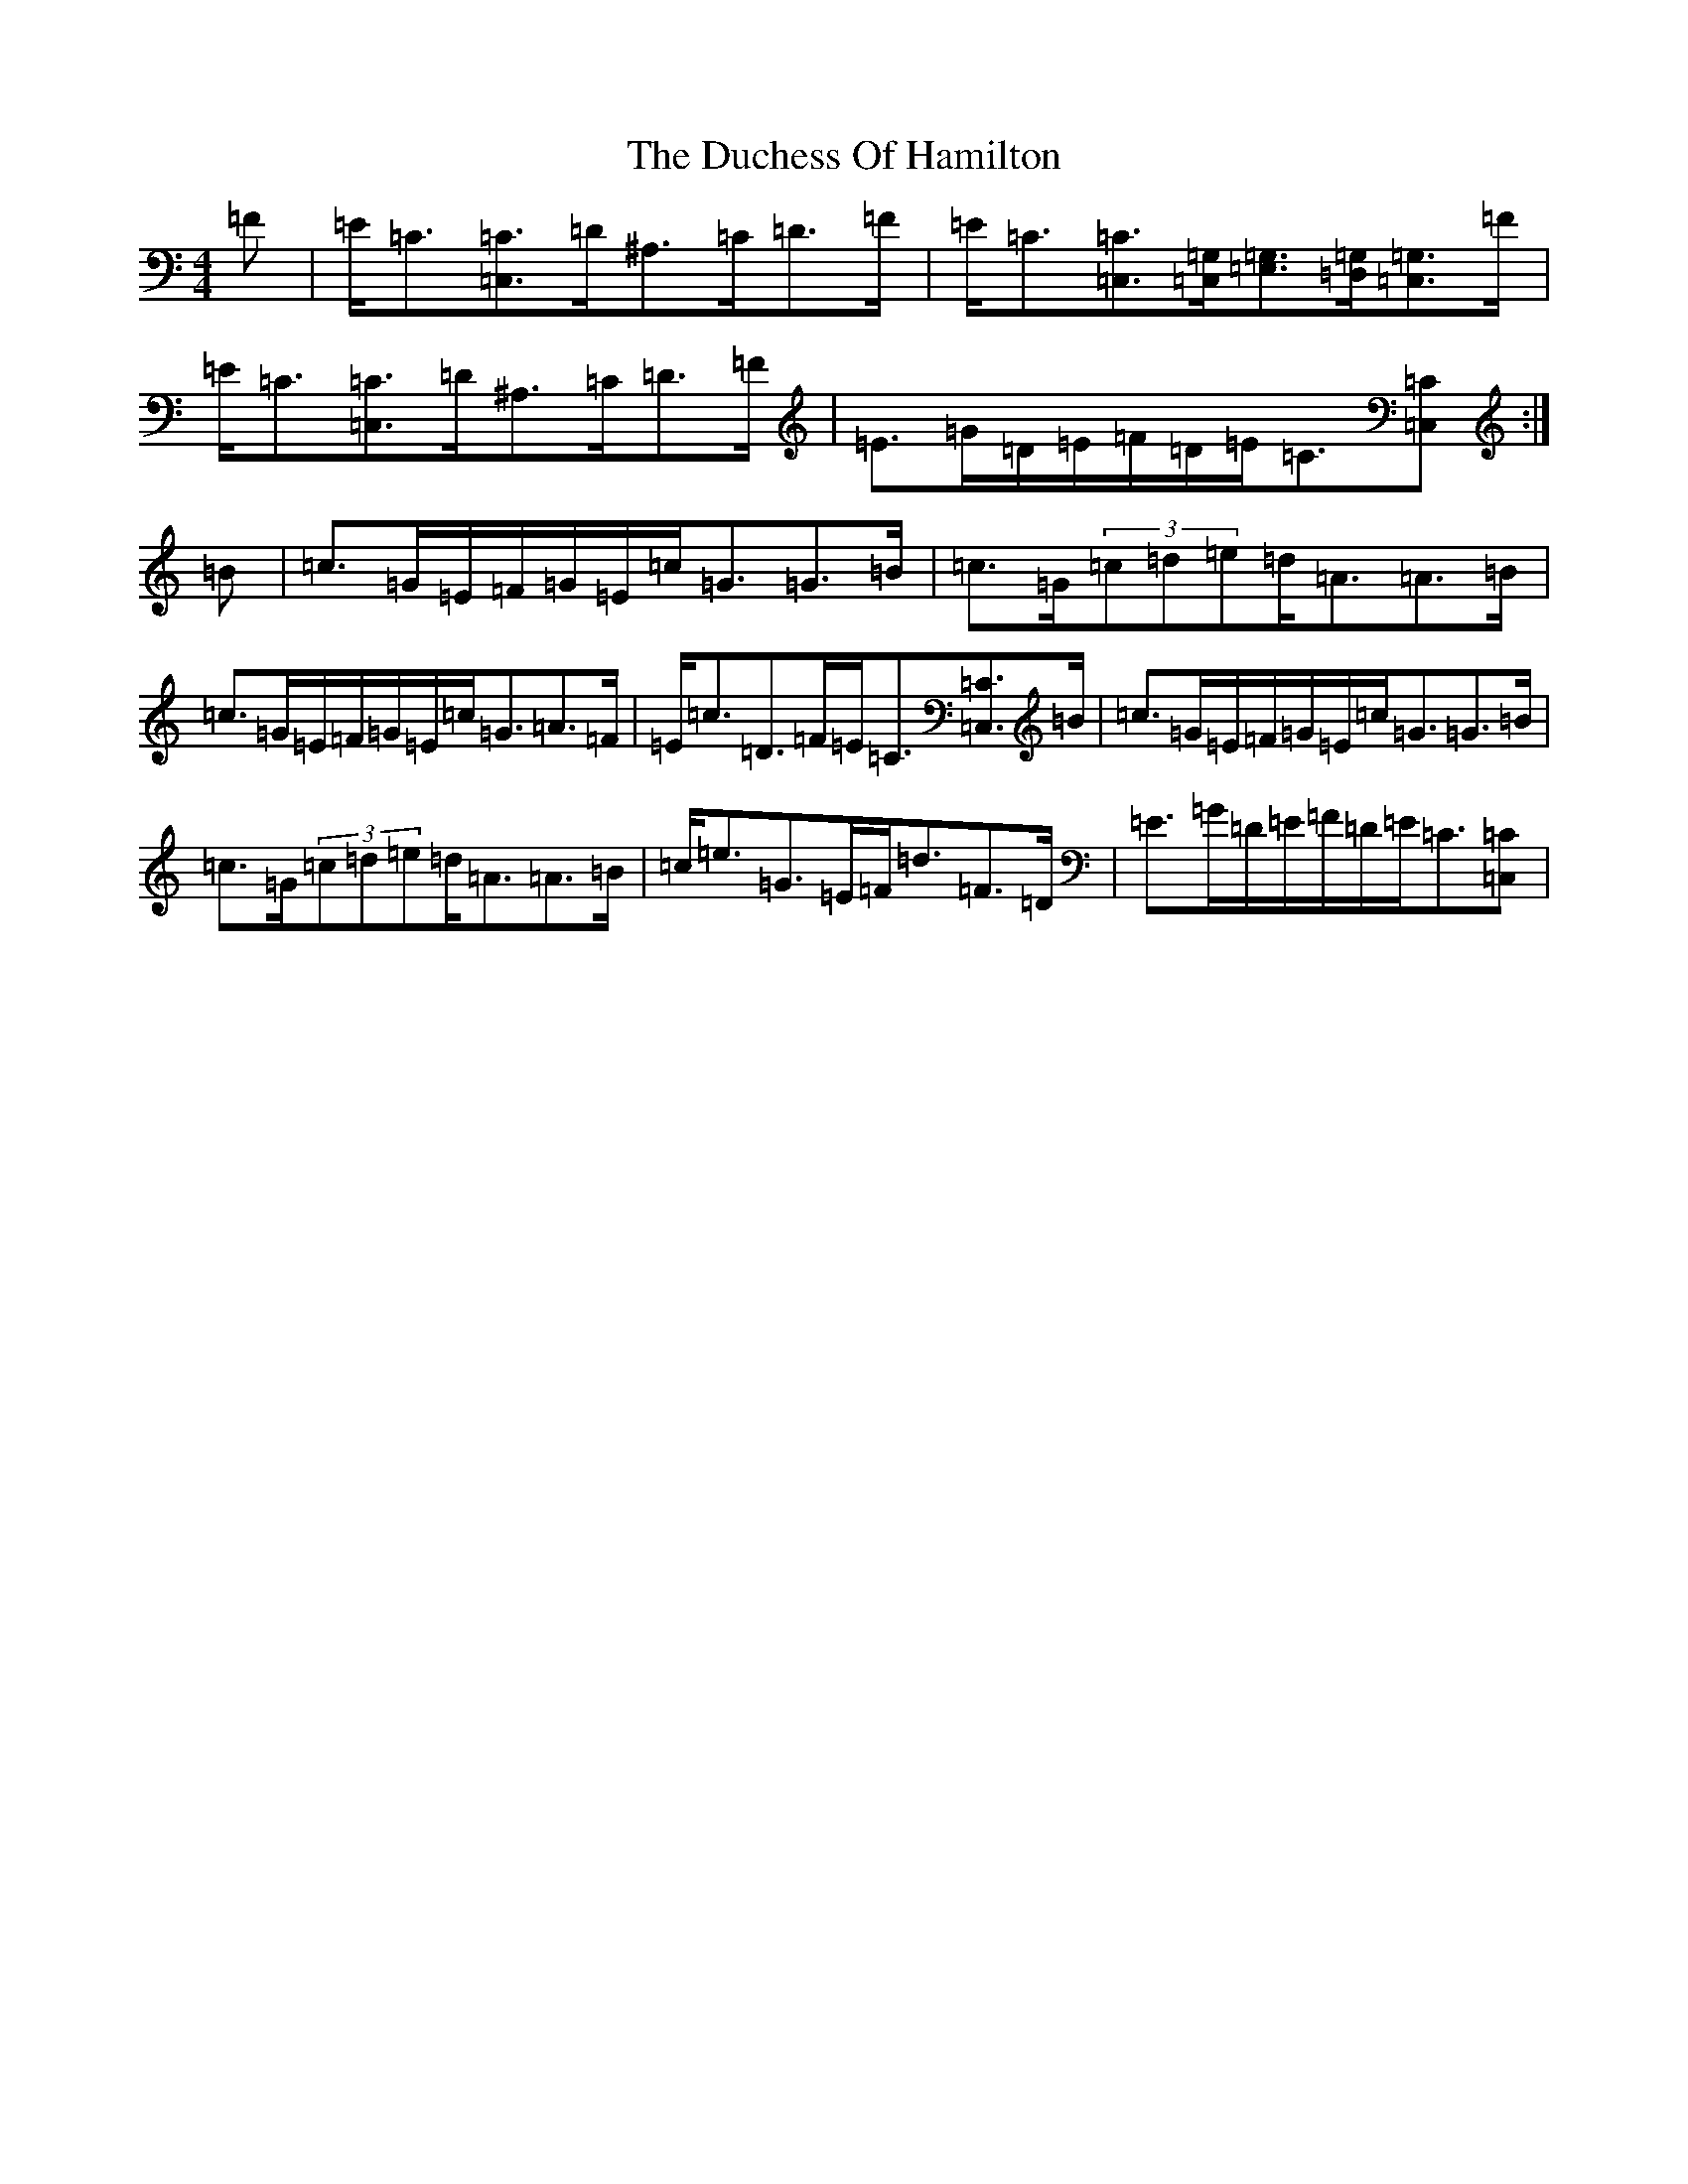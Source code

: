 X: 5751
T: Duchess Of Hamilton, The
S: https://thesession.org/tunes/13288#setting23209
Z: G Major
R: strathspey
M:4/4
L:1/8
K: C Major
=F|=E<=C[=C3/2=C,3/2]=D/2^A,>=C=D>=F|=E<=C[=C3/2=C,3/2][=G,/2=C,/2][=E,3/2=G,3/2][=D,/2=G,/2][=C,3/2=G,3/2]=F/2|=E<=C[=C3/2=C,3/2]=D/2^A,>=C=D>=F|=E>=G=D/2=E/2=F/2=D/2=E<=C[=C=C,]:|=B|=c>=G=E/2=F/2=G/2=E/2=c<=G=G>=B|=c>=G(3=c=d=e=d<=A=A>=B|=c>=G=E/2=F/2=G/2=E/2=c<=G=A>=F|=E<=c=D>=F=E<=C[=C3/2=C,3/2]=B/2|=c>=G=E/2=F/2=G/2=E/2=c<=G=G>=B|=c>=G(3=c=d=e=d<=A=A>=B|=c<=e=G>=E=F<=d=F>=D|=E>=G=D/2=E/2=F/2=D/2=E<=C[=C=C,]|